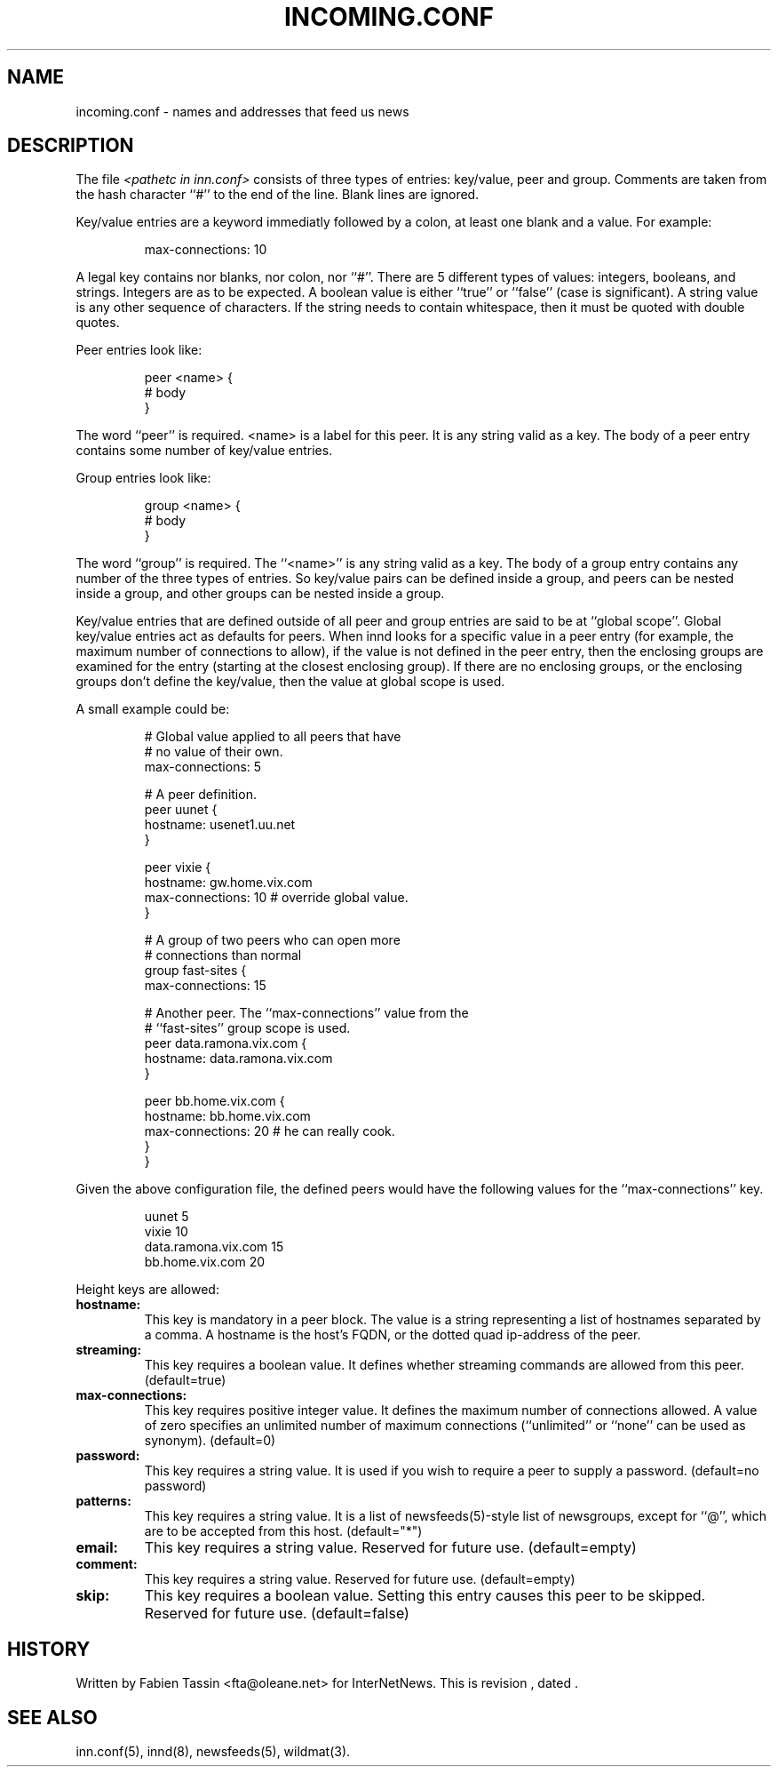 .\" $Revision$
.TH INCOMING.CONF 5
.SH NAME
incoming.conf \- names and addresses that feed us news
.SH DESCRIPTION
The file
.I <pathetc in inn.conf>
consists of three types of entries: key/value, peer and group.
Comments are taken from the hash character ``#'' to the end of the line.
Blank lines are ignored.
.PP
Key/value entries are a keyword immediatly followed by a colon, at least
one blank and a value. For example:
.PP
.RS
.nf
       max-connections: 10
.fi
.RE
.PP
A legal key contains nor blanks, nor colon, nor ``#''.
There are 5 different types of  values:  integers,  booleans, and strings.
Integers are as to be expected. A boolean value is either ``true'' or
``false'' (case is significant). A string value is any other sequence of
characters. If the string needs to contain whitespace, then it must be
quoted with double quotes.
.PP
Peer entries look like:
.PP
.RS
.nf
        peer <name> {
             # body
        }
.fi
.RE
.PP
The word ``peer'' is required. <name> is a label for this peer. It is
any string valid as a key. The body of a peer entry contains some number
of key/value entries.
.PP
Group entries look like:
.PP
.RS
.nf
        group <name> {
             # body
        }
.fi
.RE
.PP
The word ``group'' is required. The ``<name>'' is any string valid as a
key. The body of a group entry contains any number of the three types of
entries. So key/value pairs can be defined inside a group, and peers can
be nested inside a group, and other groups can be nested inside a group.
.PP
Key/value entries that are defined outside of all peer and group entries
are said to be at ``global scope''. Global key/value entries act as
defaults for peers. When innd looks for a specific value in a peer entry
(for example, the maximum number of connections to allow), if the value
is not defined in the peer entry, then the enclosing groups are examined
for the entry (starting at the closest enclosing group). If there are no
enclosing groups, or the enclosing groups don't define the key/value,
then the value at global scope is used.
.PP
A small example could be:
.PP
.RS
.nf
# Global value applied to all peers that have
# no value of their own.
max-connections: 5

# A peer definition.
peer uunet {
     hostname: usenet1.uu.net
}

peer vixie {
     hostname: gw.home.vix.com
     max-connections: 10 # override global value.
}

# A group of two peers who can open more
# connections than normal
group fast-sites {
     max-connections: 15

     # Another peer. The ``max-connections'' value from the
     # ``fast-sites'' group scope is used.
     peer data.ramona.vix.com {
         hostname: data.ramona.vix.com
     }

     peer bb.home.vix.com {
         hostname: bb.home.vix.com
         max-connections: 20 # he can really cook.
    }
}
.fi
.RE
.PP
Given the above configuration file, the defined peers would have the
following values for the ``max-connections'' key.
.PP
.RS
.nf
        uunet                  5
        vixie                 10
        data.ramona.vix.com   15
        bb.home.vix.com       20
.fi
.RE
.PP
Height keys are allowed:
.TP
.BI hostname:
This key is mandatory in a peer block. The value is a string representing
a list of hostnames separated by a comma. A hostname is the host's FQDN,
or the dotted quad ip-address of the peer.
.TP
.BI streaming:
This key requires a boolean value. It defines whether streaming commands
are allowed from this peer. (default=true)
.TP
.BI max-connections:
This key requires positive integer value. It defines the maximum number
of connections allowed. A value of zero specifies an unlimited number
of maximum connections (``unlimited'' or ``none'' can be used as synonym).
(default=0)
.TP
.BI password:
This key requires a string value. It is used if you wish to require a peer
to supply a password. (default=no password)
.TP
.BI patterns:
This key requires a string value. It is a list of newsfeeds(5)-style list
of newsgroups, except for ``@'', which are to be accepted from this host. (default="*")
.TP
.BI email:
This key requires a string value. Reserved for future use. (default=empty)
.TP
.BI comment:
This key requires a string value. Reserved for future use. (default=empty)
.TP
.BI skip:
This key requires a boolean value. Setting this entry causes this peer
to be skipped. Reserved for future use. (default=false)
.SH HISTORY
Written by Fabien Tassin <fta@oleane.net> for InterNetNews.
.de R$
This is revision \\$3, dated \\$4.
..
.R$ $Id$
.SH "SEE ALSO"
inn.conf(5),
innd(8),
newsfeeds(5),
wildmat(3).
